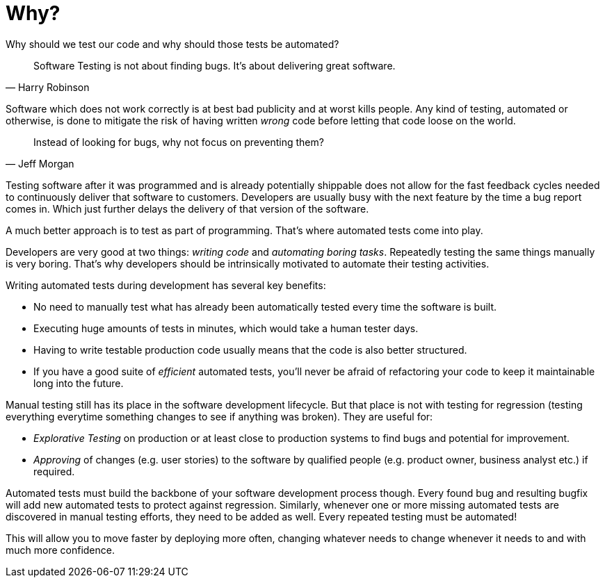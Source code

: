 = Why?

Why should we test our code and why should those tests be automated?

> Software Testing is not about finding bugs.
It's about delivering great software.
-- Harry Robinson

Software which does not work correctly is at best bad publicity and at worst kills people.
Any kind of testing, automated or otherwise, is done to mitigate the risk of having written _wrong_ code before letting that code loose on the world.

> Instead of looking for bugs, why not focus on preventing them?
-- Jeff Morgan

Testing software after it was programmed and is already potentially shippable does not allow for the fast feedback cycles needed to continuously deliver that software to customers.
Developers are usually busy with the next feature by the time a bug report comes in.
Which just further delays the delivery of that version of the software.

A much better approach is to test as part of programming.
That's where automated tests come into play.

Developers are very good at two things: _writing code_ and _automating boring tasks_.
Repeatedly testing the same things manually is very boring.
That's why developers should be intrinsically motivated to automate their testing activities.

Writing automated tests during development has several key benefits:

- No need to manually test what has already been automatically tested every time the software is built.
- Executing huge amounts of tests in minutes, which would take a human tester days.
- Having to write testable production code usually means that the code is also better structured.
- If you have a good suite of _efficient_ automated tests, you'll never be afraid of refactoring your code to keep it maintainable long into the future.

Manual testing still has its place in the software development lifecycle.
But that place is not with testing for regression (testing everything everytime something changes to see if anything was broken).
They are useful for:

* _Explorative Testing_ on production or at least close to production systems to find bugs and potential for improvement.
* _Approving_ of changes (e.g. user stories) to the software by qualified people (e.g. product owner, business analyst etc.) if required.

Automated tests must build the backbone of your software development process though.
Every found bug and resulting bugfix will add new automated tests to protect against regression.
Similarly, whenever one or more missing automated tests are discovered in manual testing efforts, they need to be added as well.
Every repeated testing must be automated!

This will allow you to move faster by deploying more often, changing whatever needs to change whenever it needs to and with much more confidence.
